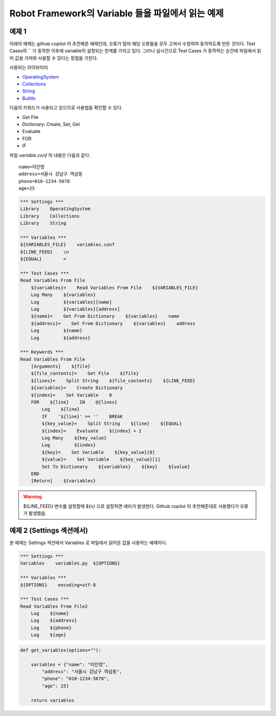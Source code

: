 
Robot Framework의 Variable 들을 파일에서 읽는 예제
===================================================

예제 1
------------------

아래의 예제는 github copilot 이 추천해준 예제인데, 오류가 많아 해당 오류들을 모두 고쳐서 수정하여
동작하도록 만든 것이다. Test Cases의 `` 가 동작한 이후에 variable이 설정되는 한계를 가지고 있다.
그러나 실시간으로 Test Cases 가 동작하는 순간에 파일에서 읽어 값을 가져와 사용할 수 있다는 장점을 가진다.

사용되는 라이브러리

- `OperatingSystem`_
- `Collections`_
- `String`_
- `BuiltIn`_


다음의 키워드가 사용되고 있으므로 사용법을 확인할 수 있다.

- Get File
- Dictionary: Create, Set, Get
- Evaluate
- FOR
- IF

파일 `variable.conf` 의 내용은 다음과 같다.

::

    name=이인영
    address=서울시 강남구 역삼동
    phone=010-1234-5678
    age=25


.. code:: robotframework

    *** Settings ***
    Library    OperatingSystem
    Library    Collections
    Library    String

    *** Variables ***
    ${VARIABLES_FILE}    variables.conf
    ${LINE_FEED}    \n
    ${EQUAL}        =

    *** Test Cases ***
    Read Variables From File
        ${variables}=    Read Variables From File    ${VARIABLES_FILE}
        Log Many    ${variables}
        Log         ${variables}[name]
        Log         ${variables}[address]
        ${name}=    Get From Dictionary    ${variables}    name
        ${address}=    Get From Dictionary    ${variables}    address
        Log         ${name}
        Log         ${address}

    *** Keywords ***
    Read Variables From File
        [Arguments]    ${file}
        ${file_contents}=    Get File    ${file}
        ${lines}=    Split String    ${file_contents}    ${LINE_FEED}
        ${variables}=    Create Dictionary
        ${index}=    Set Variable    0
        FOR    ${line}    IN    @{lines}
            Log    ${line}
            IF    '${line}' == ''    BREAK
            ${key_value}=    Split String    ${line}    ${EQUAL}
            ${index}=    Evaluate    ${index} + 1
            Log Many    ${key_value}
            Log         ${index}
            ${key}=    Set Variable    ${key_value}[0]
            ${value}=    Set Variable    ${key_value}[1]
            Set To Dictionary    ${variables}    ${key}    ${value}
        END
        [Return]    ${variables}

.. warning::

    ${LINE_FEED} 변수를 설정할때 `${\n}` 으로 설정하면 에러가 발생한다.
    Github copilot 이 추천해준대로 사용했다가 오류가 발생했음.


.. _`OperatingSystem`: http://robotframework.org/robotframework/latest/libraries/OperatingSystem.html#Get%20File
.. _`Collections`: http://robotframework.org/robotframework/latest/libraries/Collections.html
.. _`String`: http://robotframework.org/robotframework/latest/libraries/String.html
.. _`BuiltIn`: http://robotframework.org/robotframework/latest/libraries/BuiltIn.html


예제 2 (Settings 섹션에서)
----------------------------

본 예제는 Settings 섹션에서 Variables 로 파일에서 읽어온 값을 사용하는 예제이다.

.. code:: robotframework

    *** Settings ***
    Variables    variables.py  ${OPTIONS}

    *** Variables ***
    ${OPTIONS}    encoding=utf-8

    *** Test Cases ***
    Read Variables From File2
        Log    ${name}
        Log    ${address}
        Log    ${phone}
        Log    ${age}

.. code:: python

    def get_variables(options=""):
    
        variables = {"name": "이인영",
            "address": "서울시 강남구 역삼동",
            "phone": "010-1234-5678",
            "age": 25}

        return variables
